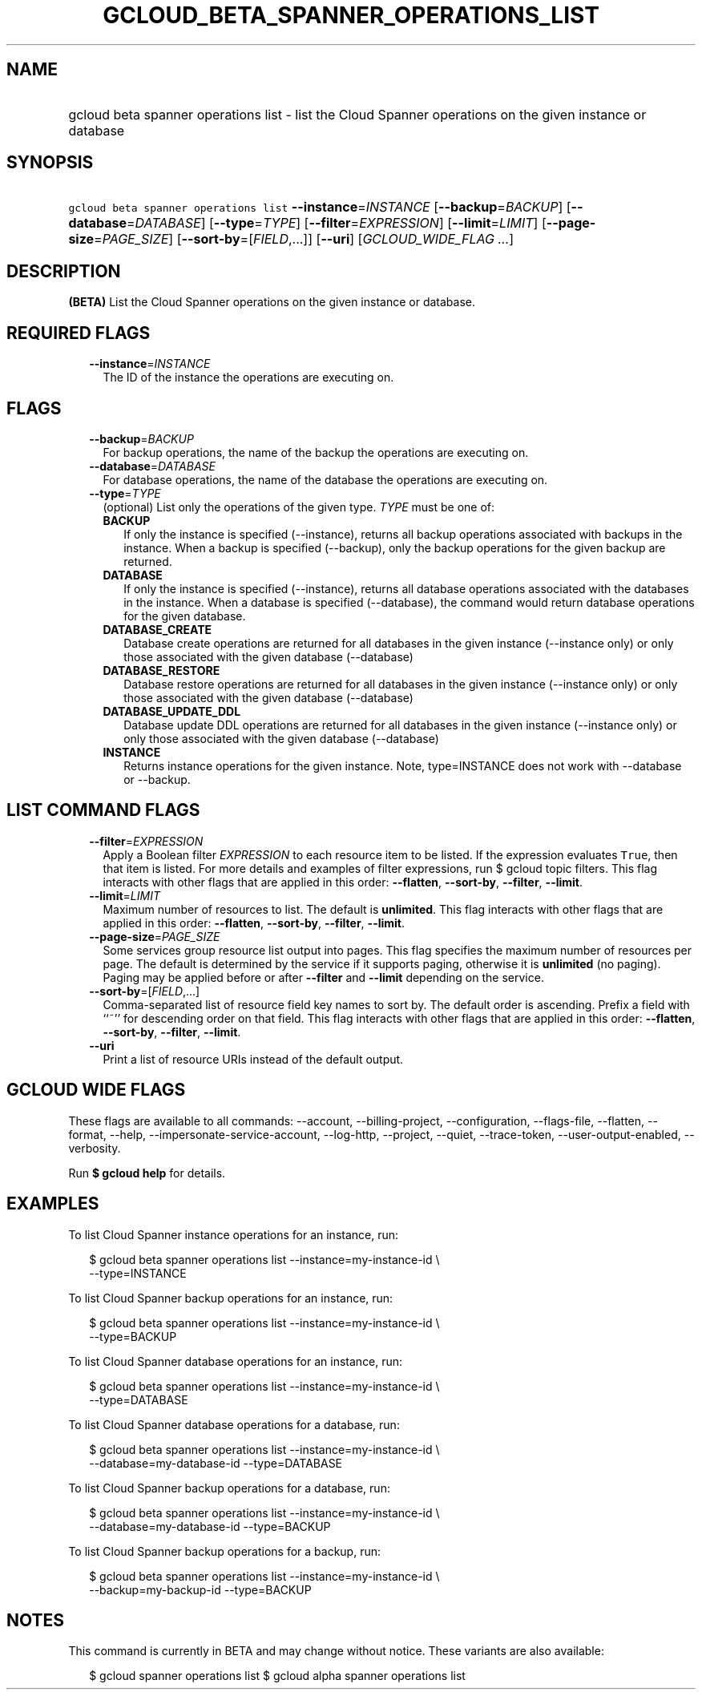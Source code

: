 
.TH "GCLOUD_BETA_SPANNER_OPERATIONS_LIST" 1



.SH "NAME"
.HP
gcloud beta spanner operations list \- list the Cloud Spanner operations on the given instance or database



.SH "SYNOPSIS"
.HP
\f5gcloud beta spanner operations list\fR \fB\-\-instance\fR=\fIINSTANCE\fR [\fB\-\-backup\fR=\fIBACKUP\fR] [\fB\-\-database\fR=\fIDATABASE\fR] [\fB\-\-type\fR=\fITYPE\fR] [\fB\-\-filter\fR=\fIEXPRESSION\fR] [\fB\-\-limit\fR=\fILIMIT\fR] [\fB\-\-page\-size\fR=\fIPAGE_SIZE\fR] [\fB\-\-sort\-by\fR=[\fIFIELD\fR,...]] [\fB\-\-uri\fR] [\fIGCLOUD_WIDE_FLAG\ ...\fR]



.SH "DESCRIPTION"

\fB(BETA)\fR List the Cloud Spanner operations on the given instance or
database.



.SH "REQUIRED FLAGS"

.RS 2m
.TP 2m
\fB\-\-instance\fR=\fIINSTANCE\fR
The ID of the instance the operations are executing on.


.RE
.sp

.SH "FLAGS"

.RS 2m
.TP 2m
\fB\-\-backup\fR=\fIBACKUP\fR
For backup operations, the name of the backup the operations are executing on.

.TP 2m
\fB\-\-database\fR=\fIDATABASE\fR
For database operations, the name of the database the operations are executing
on.

.TP 2m
\fB\-\-type\fR=\fITYPE\fR
(optional) List only the operations of the given type. \fITYPE\fR must be one
of:

.RS 2m
.TP 2m
\fBBACKUP\fR
If only the instance is specified (\-\-instance), returns all backup operations
associated with backups in the instance. When a backup is specified
(\-\-backup), only the backup operations for the given backup are returned.
.TP 2m
\fBDATABASE\fR
If only the instance is specified (\-\-instance), returns all database
operations associated with the databases in the instance. When a database is
specified (\-\-database), the command would return database operations for the
given database.
.TP 2m
\fBDATABASE_CREATE\fR
Database create operations are returned for all databases in the given instance
(\-\-instance only) or only those associated with the given database
(\-\-database)
.TP 2m
\fBDATABASE_RESTORE\fR
Database restore operations are returned for all databases in the given instance
(\-\-instance only) or only those associated with the given database
(\-\-database)
.TP 2m
\fBDATABASE_UPDATE_DDL\fR
Database update DDL operations are returned for all databases in the given
instance (\-\-instance only) or only those associated with the given database
(\-\-database)
.TP 2m
\fBINSTANCE\fR
Returns instance operations for the given instance. Note, type=INSTANCE does not
work with \-\-database or \-\-backup.
.RE
.sp



.RE
.sp

.SH "LIST COMMAND FLAGS"

.RS 2m
.TP 2m
\fB\-\-filter\fR=\fIEXPRESSION\fR
Apply a Boolean filter \fIEXPRESSION\fR to each resource item to be listed. If
the expression evaluates \f5True\fR, then that item is listed. For more details
and examples of filter expressions, run $ gcloud topic filters. This flag
interacts with other flags that are applied in this order: \fB\-\-flatten\fR,
\fB\-\-sort\-by\fR, \fB\-\-filter\fR, \fB\-\-limit\fR.

.TP 2m
\fB\-\-limit\fR=\fILIMIT\fR
Maximum number of resources to list. The default is \fBunlimited\fR. This flag
interacts with other flags that are applied in this order: \fB\-\-flatten\fR,
\fB\-\-sort\-by\fR, \fB\-\-filter\fR, \fB\-\-limit\fR.

.TP 2m
\fB\-\-page\-size\fR=\fIPAGE_SIZE\fR
Some services group resource list output into pages. This flag specifies the
maximum number of resources per page. The default is determined by the service
if it supports paging, otherwise it is \fBunlimited\fR (no paging). Paging may
be applied before or after \fB\-\-filter\fR and \fB\-\-limit\fR depending on the
service.

.TP 2m
\fB\-\-sort\-by\fR=[\fIFIELD\fR,...]
Comma\-separated list of resource field key names to sort by. The default order
is ascending. Prefix a field with ``~'' for descending order on that field. This
flag interacts with other flags that are applied in this order:
\fB\-\-flatten\fR, \fB\-\-sort\-by\fR, \fB\-\-filter\fR, \fB\-\-limit\fR.

.TP 2m
\fB\-\-uri\fR
Print a list of resource URIs instead of the default output.


.RE
.sp

.SH "GCLOUD WIDE FLAGS"

These flags are available to all commands: \-\-account, \-\-billing\-project,
\-\-configuration, \-\-flags\-file, \-\-flatten, \-\-format, \-\-help,
\-\-impersonate\-service\-account, \-\-log\-http, \-\-project, \-\-quiet,
\-\-trace\-token, \-\-user\-output\-enabled, \-\-verbosity.

Run \fB$ gcloud help\fR for details.



.SH "EXAMPLES"

To list Cloud Spanner instance operations for an instance, run:

.RS 2m
$ gcloud beta spanner operations list \-\-instance=my\-instance\-id \e
    \-\-type=INSTANCE
.RE

To list Cloud Spanner backup operations for an instance, run:

.RS 2m
$ gcloud beta spanner operations list \-\-instance=my\-instance\-id \e
    \-\-type=BACKUP
.RE

To list Cloud Spanner database operations for an instance, run:

.RS 2m
$ gcloud beta spanner operations list \-\-instance=my\-instance\-id \e
    \-\-type=DATABASE
.RE

To list Cloud Spanner database operations for a database, run:

.RS 2m
$ gcloud beta spanner operations list \-\-instance=my\-instance\-id \e
    \-\-database=my\-database\-id \-\-type=DATABASE
.RE

To list Cloud Spanner backup operations for a database, run:

.RS 2m
$ gcloud beta spanner operations list \-\-instance=my\-instance\-id \e
    \-\-database=my\-database\-id \-\-type=BACKUP
.RE

To list Cloud Spanner backup operations for a backup, run:

.RS 2m
$ gcloud beta spanner operations list \-\-instance=my\-instance\-id \e
    \-\-backup=my\-backup\-id \-\-type=BACKUP
.RE



.SH "NOTES"

This command is currently in BETA and may change without notice. These variants
are also available:

.RS 2m
$ gcloud spanner operations list
$ gcloud alpha spanner operations list
.RE

